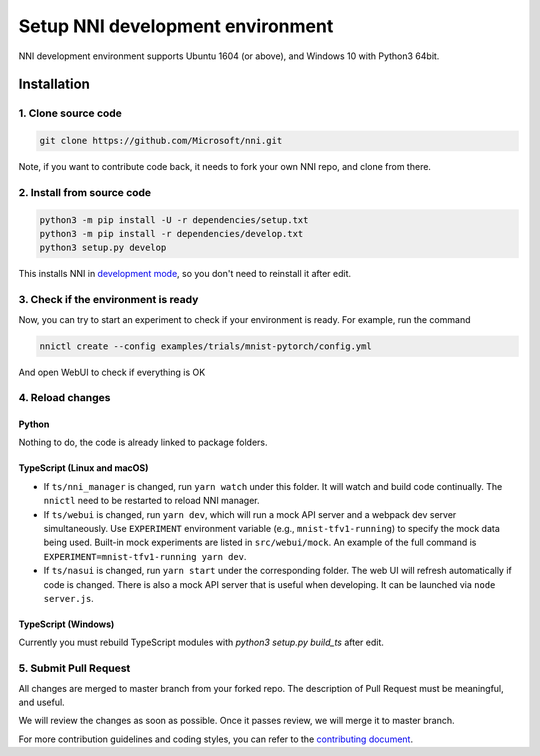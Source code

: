 Setup NNI development environment
=================================

NNI development environment supports Ubuntu 1604 (or above), and Windows 10 with Python3 64bit.

Installation
------------

1. Clone source code
^^^^^^^^^^^^^^^^^^^^

.. code-block:: bash

   git clone https://github.com/Microsoft/nni.git

Note, if you want to contribute code back, it needs to fork your own NNI repo, and clone from there.

2. Install from source code
^^^^^^^^^^^^^^^^^^^^^^^^^^^

.. code-block:: bash

   python3 -m pip install -U -r dependencies/setup.txt
   python3 -m pip install -r dependencies/develop.txt
   python3 setup.py develop

This installs NNI in `development mode <https://setuptools.readthedocs.io/en/latest/userguide/development_mode.html>`__,
so you don't need to reinstall it after edit.

3. Check if the environment is ready
^^^^^^^^^^^^^^^^^^^^^^^^^^^^^^^^^^^^

Now, you can try to start an experiment to check if your environment is ready.
For example, run the command

.. code-block:: bash

   nnictl create --config examples/trials/mnist-pytorch/config.yml

And open WebUI to check if everything is OK

4. Reload changes
^^^^^^^^^^^^^^^^^

Python
******

Nothing to do, the code is already linked to package folders.

TypeScript (Linux and macOS)
****************************

* If ``ts/nni_manager`` is changed, run ``yarn watch`` under this folder. It will watch and build code continually. The ``nnictl`` need to be restarted to reload NNI manager.
* If ``ts/webui`` is changed, run ``yarn dev``\ , which will run a mock API server and a webpack dev server simultaneously. Use ``EXPERIMENT`` environment variable (e.g., ``mnist-tfv1-running``\ ) to specify the mock data being used. Built-in mock experiments are listed in ``src/webui/mock``. An example of the full command is ``EXPERIMENT=mnist-tfv1-running yarn dev``.
* If ``ts/nasui`` is changed, run ``yarn start`` under the corresponding folder. The web UI will refresh automatically if code is changed. There is also a mock API server that is useful when developing. It can be launched via ``node server.js``.

TypeScript (Windows)
********************

Currently you must rebuild TypeScript modules with `python3 setup.py build_ts` after edit.

5. Submit Pull Request
^^^^^^^^^^^^^^^^^^^^^^

All changes are merged to master branch from your forked repo. The description of Pull Request must be meaningful, and useful.

We will review the changes as soon as possible. Once it passes review, we will merge it to master branch.

For more contribution guidelines and coding styles, you can refer to the `contributing document <Contributing.rst>`__.
